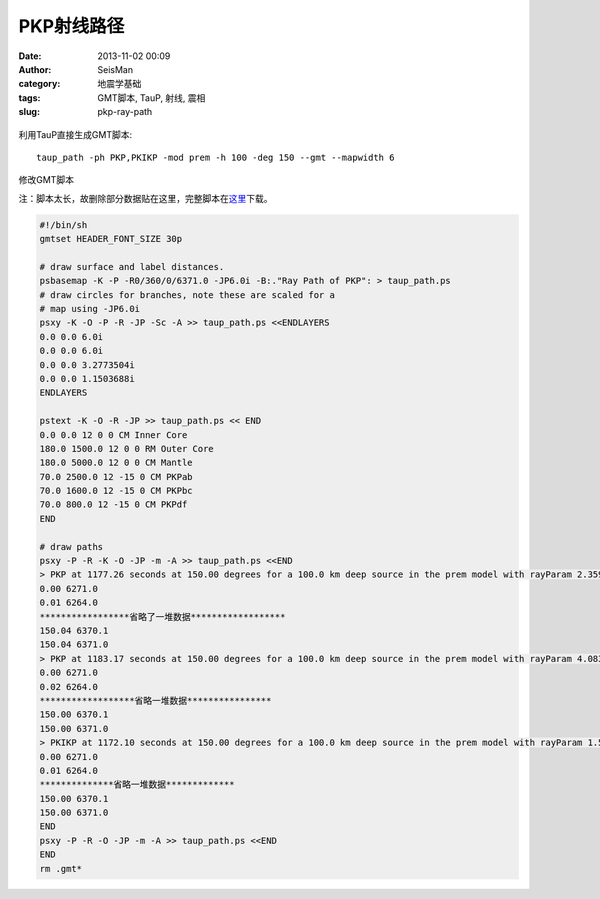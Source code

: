 PKP射线路径
###########

:date: 2013-11-02 00:09
:author: SeisMan
:category: 地震学基础
:tags: GMT脚本, TauP, 射线, 震相
:slug: pkp-ray-path

.. figure:: /images/2013110201.jpg
   :align: center
   :alt: pkp
   :width: 600 px

利用TauP直接生成GMT脚本::

    taup_path -ph PKP,PKIKP -mod prem -h 100 -deg 150 --gmt --mapwidth 6

修改GMT脚本

注：脚本太长，故删除部分数据贴在这里，完整脚本在\ `这里`_\ 下载。

.. code-block:: bash

 #!/bin/sh
 gmtset HEADER_FONT_SIZE 30p

 # draw surface and label distances.
 psbasemap -K -P -R0/360/0/6371.0 -JP6.0i -B:."Ray Path of PKP": > taup_path.ps
 # draw circles for branches, note these are scaled for a
 # map using -JP6.0i
 psxy -K -O -P -R -JP -Sc -A >> taup_path.ps <<ENDLAYERS
 0.0 0.0 6.0i
 0.0 0.0 6.0i
 0.0 0.0 3.2773504i
 0.0 0.0 1.1503688i
 ENDLAYERS

 pstext -K -O -R -JP >> taup_path.ps << END
 0.0 0.0 12 0 0 CM Inner Core
 180.0 1500.0 12 0 0 RM Outer Core
 180.0 5000.0 12 0 0 CM Mantle
 70.0 2500.0 12 -15 0 CM PKPab
 70.0 1600.0 12 -15 0 CM PKPbc
 70.0 800.0 12 -15 0 CM PKPdf
 END

 # draw paths
 psxy -P -R -K -O -JP -m -A >> taup_path.ps <<END
 > PKP at 1177.26 seconds at 150.00 degrees for a 100.0 km deep source in the prem model with rayParam 2.359 s/deg.
 0.00 6271.0
 0.01 6264.0
 *****************省略了一堆数据******************
 150.04 6370.1
 150.04 6371.0
 > PKP at 1183.17 seconds at 150.00 degrees for a 100.0 km deep source in the prem model with rayParam 4.083 s/deg.
 0.00 6271.0
 0.02 6264.0
 ******************省略一堆数据****************
 150.00 6370.1
 150.00 6371.0
 > PKIKP at 1172.10 seconds at 150.00 degrees for a 100.0 km deep source in the prem model with rayParam 1.577 s/deg.
 0.00 6271.0
 0.01 6264.0
 **************省略一堆数据*************
 150.00 6370.1
 150.00 6371.0
 END
 psxy -P -R -O -JP -m -A >> taup_path.ps <<END
 END
 rm .gmt*

.. _这里: http://pan.baidu.com/s/1y1pvm
